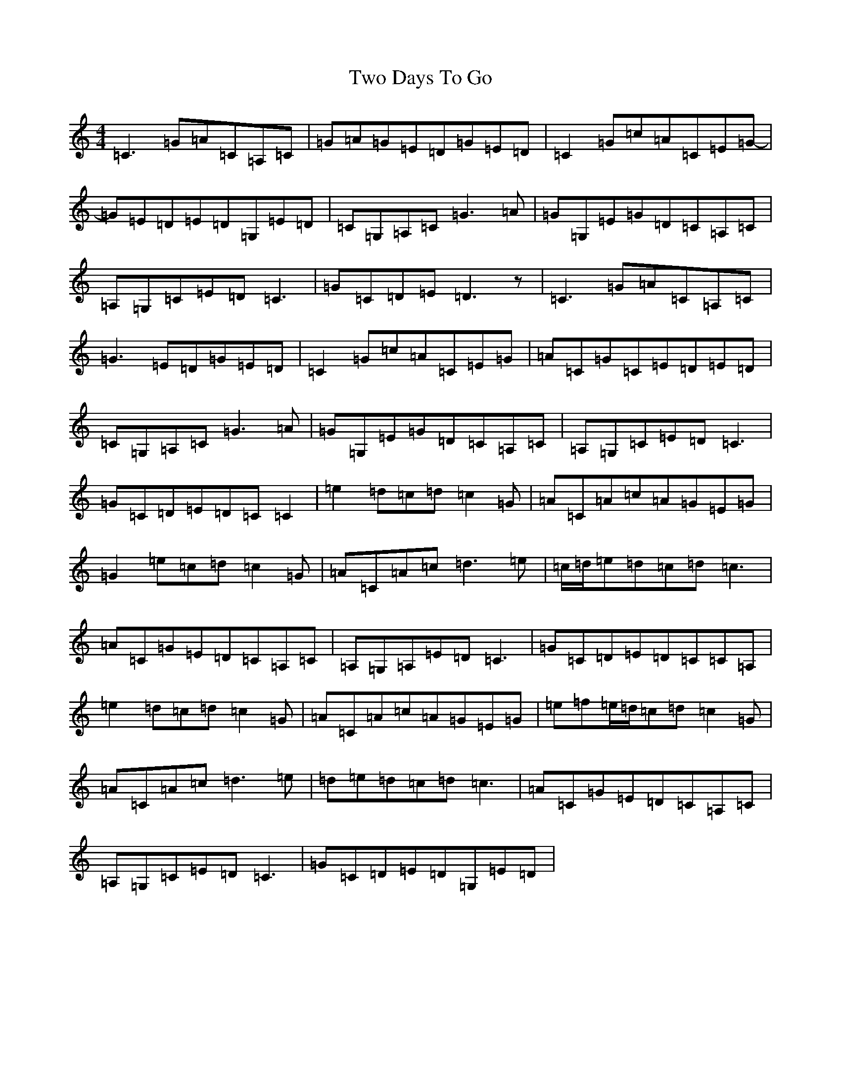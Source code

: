 X: 21769
T: Two Days To Go
S: https://thesession.org/tunes/781#setting13911
Z: G Major
R: reel
M:4/4
L:1/8
K: C Major
=C3=G=A=C=A,=C|=G=A=G=E=D=G=E=D|=C2=G=c=A=C=E=G-|=G=E=D=E=D=G,=E=D|=C=G,=A,=C=G3=A|=G=G,=E=G=D=C=A,=C|=A,=G,=C=E=D=C3|=G=C=D=E=D3z|=C3=G=A=C=A,=C|=G3=E=D=G=E=D|=C2=G=c=A=C=E=G|=A=C=G=C=E=D=E=D|=C=G,=A,=C=G3=A|=G=G,=E=G=D=C=A,=C|=A,=G,=C=E=D=C3|=G=C=D=E=D=C=C2|=e2=d=c=d=c2=G|=A=C=A=c=A=G=E=G|=G2=e=c=d=c2=G|=A=C=A=c=d3=e|=c/2=d/2=e=d=c=d=c3|=A=C=G=E=D=C=A,=C|=A,=G,=A,=E=D=C3|=G=C=D=E=D=C=C=A,|=e2=d=c=d=c2=G|=A=C=A=c=A=G=E=G|=e=f=e/2=d/2=c=d=c2=G|=A=C=A=c=d3=e|=d=e=d=c=d=c3|=A=C=G=E=D=C=A,=C|=A,=G,=C=E=D=C3|=G=C=D=E=D=G,=E=D|